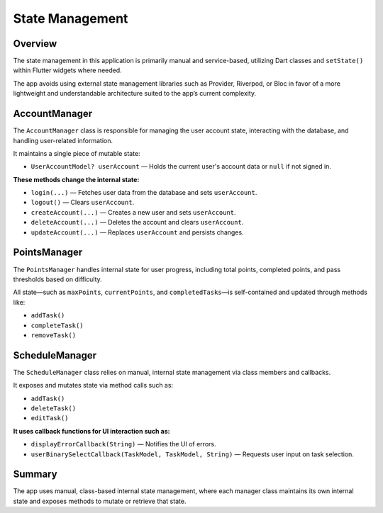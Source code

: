 State Management
================

Overview
--------

The state management in this application is primarily manual and service-based, utilizing Dart classes and ``setState()`` within Flutter widgets where needed.

The app avoids using external state management libraries such as Provider, Riverpod, or Bloc in favor of a more lightweight and understandable architecture suited to the app’s current complexity.

AccountManager
--------------

The ``AccountManager`` class is responsible for managing the user account state, interacting with the database, and handling user-related information.

It maintains a single piece of mutable state:

- ``UserAccountModel? userAccount`` — Holds the current user's account data or ``null`` if not signed in.

**These methods change the internal state:**

- ``login(...)`` — Fetches user data from the database and sets ``userAccount``.
- ``logout()`` — Clears ``userAccount``.
- ``createAccount(...)`` — Creates a new user and sets ``userAccount``.
- ``deleteAccount(...)`` — Deletes the account and clears ``userAccount``.
- ``updateAccount(...)`` — Replaces ``userAccount`` and persists changes.

PointsManager
-------------

The ``PointsManager`` handles internal state for user progress, including total points, completed points, and pass thresholds based on difficulty.

All state—such as ``maxPoints``, ``currentPoints``, and ``completedTasks``—is self-contained and updated through methods like:

- ``addTask()``
- ``completeTask()``
- ``removeTask()``

ScheduleManager
---------------

The ``ScheduleManager`` class relies on manual, internal state management via class members and callbacks.

It exposes and mutates state via method calls such as:

- ``addTask()``
- ``deleteTask()``
- ``editTask()``

**It uses callback functions for UI interaction such as:**

- ``displayErrorCallback(String)`` — Notifies the UI of errors.
- ``userBinarySelectCallback(TaskModel, TaskModel, String)`` — Requests user input on task selection.

Summary
-------

The app uses manual, class-based internal state management, where each manager class maintains its own internal state and exposes methods to mutate or retrieve that state.
